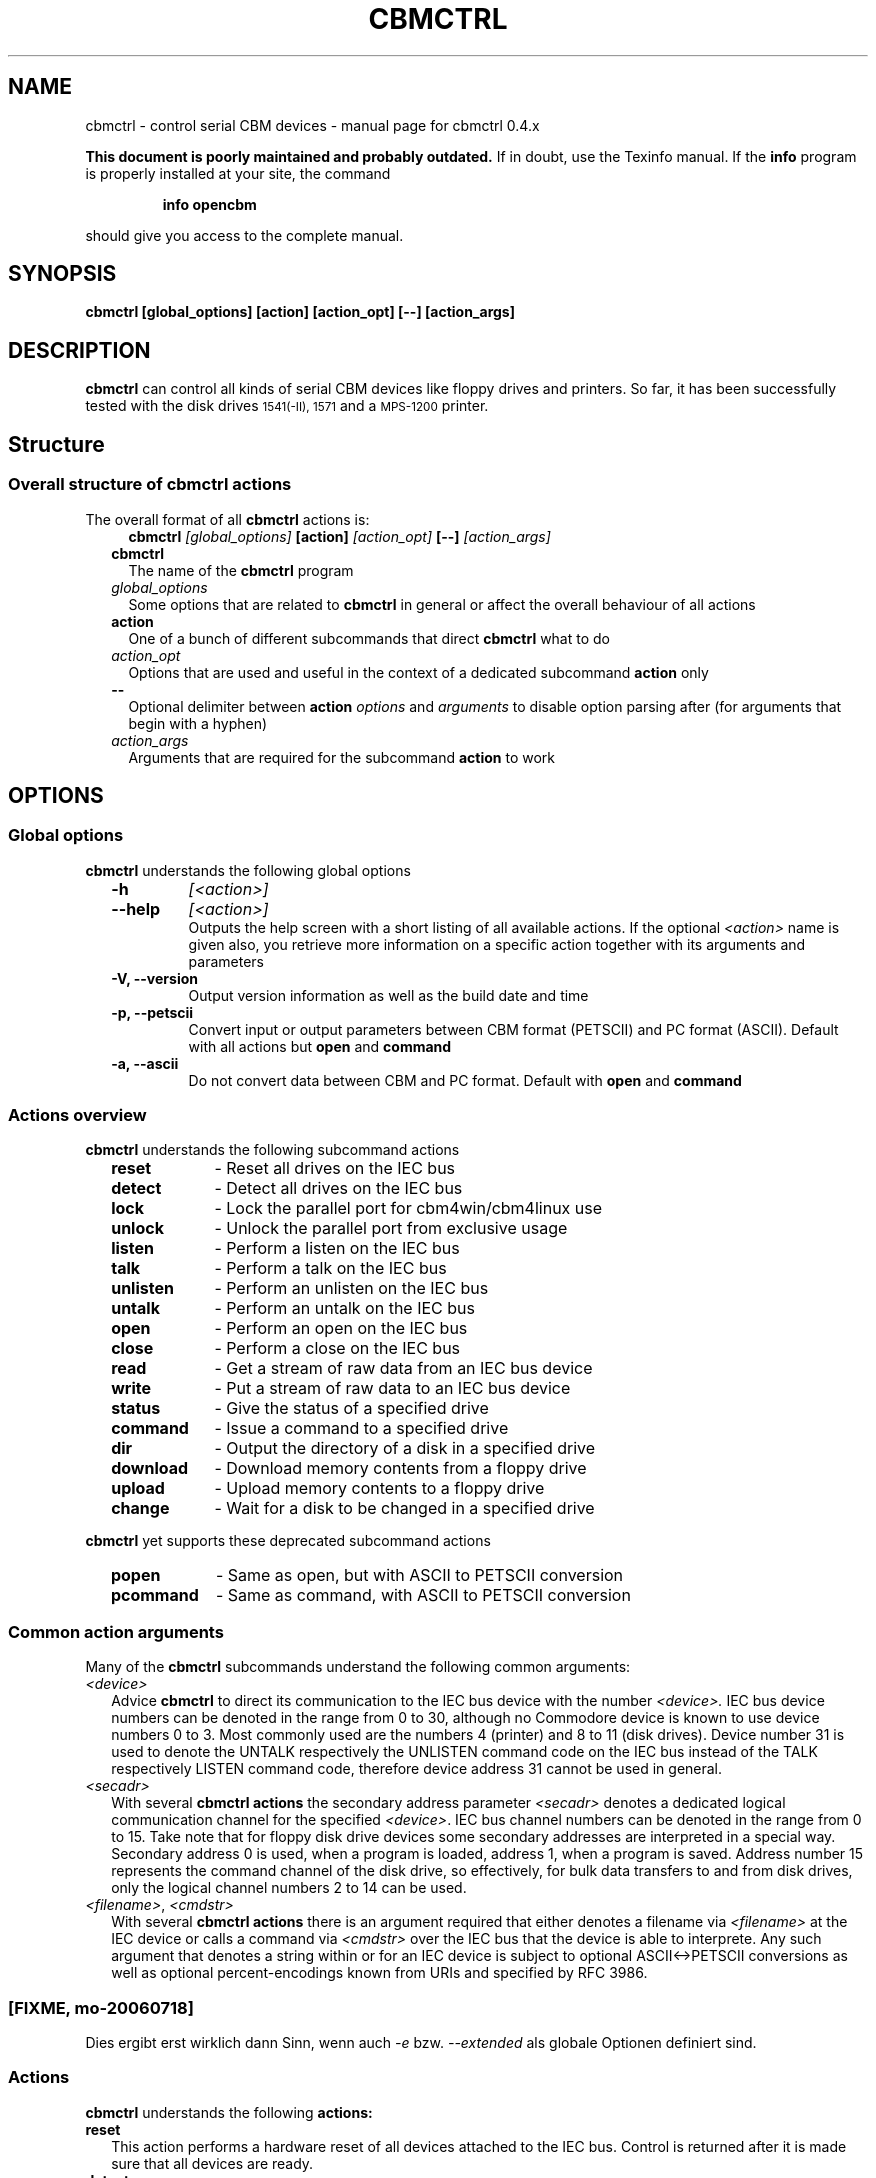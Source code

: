.\" $Id: cbmctrl.1,v 1.12 2006-07-19 18:37:28 wmsr Exp $
.\"
.\" This manual page was written by Michael Klein
.\"   <michael(dot)klein(at)puffin(dot)lb(dot)shuttle(dot)de>,
.\" additions and rework by Wolfgang Moser (http://d81.de)
.\"
.\" Process this file with
.\"    groff -t -e -mandoc -Tps cbmctrl.1 > cbmctrl.1.ps
.\" Test it with
.\"    nroff -man cbmctrl.1 | less -r
.\"
.TH CBMCTRL "1" "July 2006" "cbmctrl 0.4.x" "User Commands"
.SH NAME
cbmctrl \- control serial CBM devices \- manual page for cbmctrl 0.4.x
.P
.B This document is poorly maintained and probably outdated. 
If in doubt, use the Texinfo manual. If the
.B info
program is properly installed at your site, the command
.IP
.B info opencbm
.PP
should give you access to the complete manual.
.SH SYNOPSIS
.B cbmctrl "  [global_options] [action] [action_opt] [\-\-] [action_args]"
.SH DESCRIPTION
.B cbmctrl
can control all kinds of serial CBM devices like floppy drives and printers.
So far, it has been successfully tested with the disk drives
.SM 1541(-II),
.SM 1571
and a
.SM MPS-1200
printer.
.SH Structure
.SS Overall structure of cbmctrl actions
The overall format of all
.B cbmctrl
actions is:
.RS 2
.RS 2
.TP
.BI cbmctrl " [global_options]" " [action]" " [action_opt]" " [\-\-]" " [action_args]"
.RE
.TP 2
.BI cbmctrl
The name of the
.B cbmctrl
program
.TP 2
.I global_options
Some options that are related to
.B cbmctrl
in general or affect the overall behaviour of all actions
.TP 2
.B action
One of a bunch of different subcommands that direct
.B cbmctrl
what to do
.TP 2
.I action_opt
Options that are used and useful in the context of a dedicated
subcommand
.B action
only
.TP 2
.B \-\-
Optional delimiter between
.B action
.I options
and
.I arguments
to disable option parsing after (for arguments that begin with a
hyphen)
.TP 2
.I action_args
Arguments that are required for the subcommand
.B action
to work
.RE
.SH OPTIONS
.SS Global options
.B cbmctrl
understands the following global options
.PP
.PD 0
.RS 2
.TP 7
.B \-h
.I [<action>]
.TP 7
.B \-\-help
.I [<action>]
.RS
Outputs the help screen with a short listing of all available
actions. If the optional
.I <action>
name is given also, you retrieve more information on a specific
action together with its arguments and parameters
.RE
.PD
.TP
.B \-V, \-\-version
Output version information as well as the build date and time
.TP
.B \-p, \-\-petscii
Convert input or output parameters between CBM format (PETSCII)
and PC format (ASCII). Default with all actions but
.B open
and
.B command
.TP
.B \-a, \-\-ascii
Do not convert data between CBM and PC format.
Default with
.B open
and
.B command
.RE
.PP
.SS Actions overview
.B cbmctrl
understands the following subcommand actions
.RS 2
.TP 10
.B reset
\- Reset all drives on the IEC bus
.br
.ns
.TP 10
.B detect
\- Detect all drives on the IEC bus
.br
.ns
.TP 10
.B lock
\- Lock the parallel port for cbm4win/cbm4linux use
.br
.ns
.TP 10
.B unlock
\- Unlock the parallel port from exclusive usage
.br
.ns
.TP 10
.B listen
\- Perform a listen on the IEC bus
.br
.ns
.TP 10
.B talk
\- Perform a talk on the IEC bus
.br
.ns
.TP 10
.B unlisten
\- Perform an unlisten on the IEC bus
.br
.ns
.TP 10
.B untalk
\- Perform an untalk on the IEC bus
.br
.ns
.TP 10
.B open
\- Perform an open on the IEC bus
.br
.ns
.TP 10
.B close
\- Perform a close on the IEC bus
.br
.ns
.TP 10
.B read
\- Get a stream of raw data from an IEC bus device
.br
.ns
.TP 10
.B write
\- Put a stream of raw data to an IEC bus device
.br
.ns
.TP 10
.B status
\- Give the status of a specified drive
.br
.ns
.TP 10
.B command
\- Issue a command to a specified drive
.br
.ns
.TP 10
.B dir
\- Output the directory of a disk in a specified drive
.br
.ns
.TP 10
.B download
\- Download memory contents from a floppy drive
.br
.ns
.TP 10
.B upload
\- Upload memory contents to a floppy drive
.br
.ns
.TP 10
.B change
\- Wait for a disk to be changed in a specified drive
.RE
.PP
.B cbmctrl
yet supports these deprecated subcommand actions
.RS 2
.TP 10
.B popen
\- Same as open, but with ASCII to PETSCII conversion
.br
.ns
.TP 10
.B pcommand
\- Same as command, with ASCII to PETSCII conversion
.RE
.PP
.SS Common action arguments
Many of the
.B cbmctrl
subcommands understand the following common arguments:
.TP 2
.I <device>
Advice
.B cbmctrl
to direct its communication to the IEC bus device with the number
.I <device>.
IEC bus device numbers can be denoted in the range from 0 to 30,
although no Commodore device is known to use device numbers 0 to 3.
Most commonly used are the numbers 4 (printer) and 8 to 11 (disk
drives). Device number 31 is used to denote the UNTALK respectively
the UNLISTEN command code on the IEC bus instead of the TALK
respectively LISTEN command code, therefore device address 31
cannot be used in general.
.TP
.I <secadr>
With several
.B cbmctrl actions
the secondary address parameter
.I <secadr>
denotes a dedicated logical communication channel for the specified
.IR <device> .
IEC bus channel numbers can be denoted in the range from 0 to 15.
Take note that for floppy disk drive devices some secondary
addresses are interpreted in a special way. Secondary address 0
is used, when a program is loaded, address 1, when a program is
saved. Address number 15 represents the command channel of the
disk drive, so effectively, for bulk data transfers to and from
disk drives, only the logical channel numbers 2 to 14 can be used.
.TP
.IR "<filename>" "," " <cmdstr>" 
With several
.B cbmctrl actions
there is an argument required that either denotes a filename via
.I <filename>
at the IEC device or calls a command via
.I <cmdstr>
over the IEC bus that the device is able to interprete. Any such
argument that denotes a string within or for an IEC device is
subject to optional ASCII<\->PETSCII conversions as well as
optional percent-encodings known from URIs and specified by
RFC 3986.

.SS [FIXME, mo-20060718]
Dies ergibt erst wirklich dann Sinn, wenn auch
.I \-e
bzw.
.I \-\-extended
als globale Optionen definiert sind.

.SS Actions
.B cbmctrl
understands the following
.B actions:
.TP 2
.BI reset
This action performs a hardware reset of all devices attached to the IEC bus.
Control is returned after it is made sure that all devices are ready.
.TP
.BI detect 
This action tries to detect all devices attached to the IEC bus.
For this, this subcommand accesses all possible devices and tries to
read some bytes from its memory. If a devices is detected, its name
is printed to the console. Additionally, this routine determines if
the device is connected via a parallel cable (XP1541 companion cable,
may be true for disk drives only).
.TP
.BI lock
This command locks the parallel port for exclusive use by cbm4win/cbm4linux, so
that sequences of e.g. talk/read/untalk commands are not broken by concurrent
processes wanting to access the parallel port.
.RS
.PP
Best practice is it to enclose each such sequence that contains either talk,
untalk, listen, unlisten, open, close, read or write by a lock/unlock pair of
commands. Scripting systems or other software systems using cbmctrl instead of
the OpenCBM API should issue a 
.B cbmctrl lock
command on startup and a
.B cbmctrl unlock
upon (each) exit.
.RE
.TP
.BI unlock
Ends exclusive parallel port access by opencbm so that other
processes are allowed to access the parallel port.
.TP
.BI listen " <device> <secadr>"
Tell device
.I <device>
to listen on secondary address
.IR <secadr> .
Until the next
.B unlisten
command, everything written with the action command
.B write
(see below) will be received by this device. Take note that a
.B listen
command has to be undone later with an
.B unlisten
(see below) command.
.RS
.PP
This command corresponds to the following 6502 assembler code on a C64:
.RS
.PD 0
.P
lda #dev
.P
jsr $ffb1
.P
lda #sa
.P
ora #$60
.P
jsr $ff93
.PD
.RE
.RE
.TP
.BI talk " <device> <secadr>"
Tell device
.I <device>
to talk on secondary address
.IR <secadr> .
Until the next
.B untalk
command, data from this device can be received by reading with the
action command
.B read
(see below). Take note that a
.B talk
command has to be undone later with an
.B untalk
(see below) command.
.RS
.PP
This command corresponds to the following 6502 assembler code on a C64:
.RS
.PD 0
.P
lda #dev
.P
jsr $ffb4
.P
lda #sa
.P
ora #$60
.P
jsr $ff96
.PD
.RE
.RE
.TP
.BI unlisten
Ends communication with listening devices by undoing one or more
previous
.B listen
or
.B talk
commands. This IEC command affects all devices on the bus; it
corresponds to the C64 kernel routine $ffae.
.TP
.BI untalk
Ends communication with talking devices by undoing one or more
previous
.B listen
or
.B talk
commands. This IEC command affects all devices on the bus; it
corresponds to the C64 kernel routine $ffab.
.TP
.BI open " <device> <secadr> <filename>"
Open file
.I <filename>
on device
.IR <device> .
After opening, data can be read/written by sending a
.B talk
resp.
.B listen
command with secondary address
.IR <secadr> .
Take note that an
.B open
command has to be undone later with a
.B close
command.
.PP
.RS 2
.PD 0
Notes:
.RS 2
.TP 2
*
If
.I <secadr> 
is greater than 1, file type and access mode must also be specified
by appending 
.I ",<type>,<mode>"
to
.IR <filename> .
Valid types are
.BR D ,
.BR P ,
.BR S ,
.BR U
and 
.B R
(del, prg, seq, usr, rel), valid modes are 
.B R
for reading and
.B W
for writing.
.TP 2
*
You cannot do an open without a filename. Although a CBM machine
(i.e., a C64) allows this, it is an internal operation to that
computer only.
.TP 2
*
.BI cbmctrl " open"
does not change any character encoding by default, that is, it
does not convert between ASCII (used by the PC) and PETSCII (used
by the CBM device). If this is needed, make use of the global
.I \-\-petscii
option.
.RE
.PD
.RE
.TP 2
.BI close " <device> <secadr>"
Close the file associated with secondary address
.I <secadr>
on device
.IR <device> .
This undoes a previous
.BR open " or" " popen"
command.
.TP
.BI read " [<file>]"
Reads raw data from a device, after it has been set into
.B talk
mode. The data stream may be stored into a file named by
the optional parameter
.IR <file> .
If
.I <file>
is omitted or if it is named '\-', the data stream is put to
the standard output channel on the host computer.
.TP
.BI write " [<file>]"
Writes raw data to a device, after it has been set into
.B listen
mode. The data stream may be taken from a file named by
the optional parameter
.IR <file> .
If
.I <file>
is omitted or if it is named '\-', the data stream is get from
the standard input channel on the host computer.
.TP
.BI status " <device>"
Copies input from device
.IR <device> ,
secondary address 15 (command/status channel), to standard out. Note that
all upper case characters are changed to lower case. Carriage return (0x0d)
is also changed to the current operating systems line ending convention
(0x0a on Unix oriented systems, 0x0d 0x0a on Windows oriented systems).
.PP
.RS 2
This action is similar to (in this case, no character conversions would be
made as with using the
.B status
action with the global
.I \-\-ascii
option):
.PP
.PD 0
.RS
cbmctrl lock
.P
cbmctrl talk
.I <device>
15
.P
cbmctrl read
.P
cbmctrl untalk
.P
cbmctrl unlock
.PD
.RE
.RE
.TP 2
.BI command " [\-e|\-\-extended]" " <device>" " <cmdstr> [<cmd1> ... <cmdN>]"
Sends
.I <cmdstr>
appended by the optional octets
.I <cmd1>
to
.I <cmdN>
to device
.BR <device> ,
secondary address 15 (command/status channel). The single byte
arguments
.I <cmd1>
to
.I <cmdN>
can be either given in decimal, octal (0 prefix) or sedecimal (0x
prefix) notation.
.RS
If the option
.I \-e
or
.I \-\-extended
is given, an extended format is used: You can specify extra
characters by giving their value in hex with prepended '%', that
is: "%20" => SPACE, "%41" => 'A', "%35" => '5', and so on; this
is the so named percent-encoding as specified for URIs in RFC
3986. A '%' is given by encoding it with: "%25" => '%'.
.PP
This command is identical to:
.PP
.PD 0
.RS 7
cbmctrl lock
.P
cbmctrl listen
.I <device>
15
.P
echo \-n
.I <cmdstr>
| cbmctrl write
.P
cbmctrl unlisten
.P
cbmctrl unlock
.PD
.P
.RE
.PD 0
Notes:
.RS 2
.TP 2
*
If
.I \-\-ascii
is used (this is the default), you should give the commands in
upper-case letters, lower case will
.B not
work! If
.I \-\-petscii
is used, you should give the commands in lower case or they will
not be interpreted with most IEC devices.
.TP 2
*
If used with the global
.I \-\-petscii
option, this action is equivalent to the obsolete
.BR cbmctrl " action"
.BI "pcommand" " <device> <cmdstr>".
.TP 2
*
The octets given by
.I <cmd1> ... <cmdN>
are
.B not
converted at all, regardless if the
.I \-\-petscii
global option is given or else.
.TP 2
*
The same goes for percent-encoded characters, when the options
.IR \-\-petscii " and" " \-\-extended"
are given. The resulting octets after the percent-decoding are
.B not
converted from ASCII to PETSCII.
.TP 2
*
"echo \-n" does natively work under Linux only, under Windows you can use
the following construct as a replacement. Please ensure that there are no
spaces between the '=' character and the '|' character surrounding
.IR <cmdstr> :
.RS 5
.PD
.PP
.RI "echo. | set /p =" <cmdstr> "| cbmctrl write"
.RE
.RE
.RE
.TP 2
.BI dir " <device>"
Display the directory from the disk in the specified disk drive
IEC device
.IR <device> .
.TP
.BI download " <device> <address> <count> [<file>]"
Read
.I <count>
bytes from a disk drive's memory, starting at
.I <address>
via one or more
.BI M-R
commands. Memory contents are written to standard output as long as
.I <file>
is ommited or denoted by '\-'. Note that
.I <count>
and
.I <address>
accept decimal as well as sedecimal (hexadecadic) numbers when
prefixed with 0x or 0X (but not with the usual $ sign).
.TP
.BI upload " <device> <address> [<file>]"
Send
.I <file>
to drive memory, starting at
.I <address>
via one or more
.BI M-W
commands. If
.I <address>
is \-1, the first two bytes from
.I <file>
are considered as start address. Reads standard input if
.I <file>
is ommited or denoted by '\-'.
.I <count>
and
.I <address>
accept decimal as well as hex numbers (with 0x or 0X prefix).
.TP
.BI cbmctrl " change <device>"
This action advises a disk drive IEC device with number
.I <device>
to wait for a disk to be exchanged. It makes the following assumptions
for this:
.PP
.PD 0
.RS 4
.TP 2
*
there is already a disk in the drive,
.TP 2
*
that disk will be completely removed and replaced by another disk,
.TP 2
*
we do not want to return from this command until the disk is
completely inserted and ready to be read/written.
.PD
.RE
.PP
.RS 2
Because of this, just opening the drive and closing it again (without
actually removing the disk) will not work in most cases.
.RE
.RE
.PP
.B cbmctrl
still supports the following deprecated
.B actions:
.RS 4
.TP 2
.BI popen " <device> <secadr> <filename>"
The
.B popen
action got obsoleted by the (full) command:
.RS 2
.BI cbmctrl " \-\-petscii" " open" " <device> <secadr> <filename>"
.RE
.TP 2
.BI pcommand " <device> <cmdstr>"
The
.B pcommand
action got obsoleted by this (full) command:
.RS 2
.BI cbmctrl " \-\-petscii" " command" " <device> <cmdstr>"
.RE
.SH EXIT CODES
.B cbmctrl
sets the exit code to 0, if the operation completed successfully.
It exits with 2 if the command parser detected a failure condition
with the number of arguments, their size or the combination of
commands and options.
.PP
Take note that each command action does return its own exit codes
(mostly 0 for success and 1 as a failure indicator). The exact
exit code, especially when looking to failure conditions, is
platform and implementation (driver) specific, because operation
system specific error codes are used often.
.SH BUGS
The
.B lock/unlock
actions are currently without any functionality within the cbm4linux
driver. They can be issued without any drawback, but actually the
parallel port becomes not explicitly locked/unlocked to the driver.
That way scripts containing
.B lock/unlock
commands can be ported from Windows to Linux without changes. The
same goes for Windows, if the driver is installed in a way so that
the parallel port gets locked to the OpenCBM driver all the time.
In this case too the commands
.BR lock " and" " unlock"
can be issued with no drawbacks.
.PP
When commands are sent to the floppy with the
.B command
action, there is alwas a "\\r" appended at the end of the command
string by
.B cbmctrl.
This is done explicitly, because some IEC devices expect a "\\r"
in certain circumstances. Otherwise rather incomplete commands
could be send which may cause unexpected behaviour.
.SH EXAMPLES
.TP
Send file contents to printer #4:
.RS
.PD 0
cbmctrl lock
.P
cbmctrl listen 4 0
.P
cbmctrl write
.I filename
.P
cbmctrl unlisten
.P
cbmctrl unlock
.PD
.RE
.TP
Copy file to disk drive #8:
.RS
.PD 0
cbmctrl lock
.P
cbmctrl open 8 2
.IR CBMNAME ,P,W
.P
cbmctrl listen 8 2
.P
cbmctrl write
.I filename
.P
cbmctrl unlisten
.P
cbmctrl close 8 2
.P
cbmctrl unlock
.PD
.RE
.TP
Copy file from disk drive #8:
.RS
.PD 0
cbmctrl lock
.P
cbmctrl open 8 2
.IR CBMNAME ,P,R
.P
cbmctrl talk 8 2
.P
cbmctrl read
.I filename
.P
cbmctrl untalk
.P
cbmctrl close 8 2
.P
cbmctrl unlock
.PD
.RE

.TP
Switch device ID:
Write the bytes $29, $49 into memory locations $0077 and $0078 of
drive 8, which alters the drive's setup to recognize commands as
device 9 further on:
.PP
.RS
cbmctrl \-p command 8 m-w 119 0 2 41 73
.PP
.RS 2
or, alternatively via partial percent-encoding and without PETSCII
translation:
.RE
.PP
cbmctrl command \-e 8 M-W%77%00 2 0x29 0x49
.RE
.TP
Download the #9 disk drive DOS ROM to file:
.RS
cbmctrl download 9 0xc000 0x4000
.I 1541ROM.BIN
.RE
.TP
Transfer file to disk drive #10, buffer at address $500:
.RS
cbmctrl upload 10 0x500
.I BUFFER2.BIN
.RE
.SH AUTHOR
Michael Klein <michael(dot)klein(at)puffin(dot)lb(dot)shuttle(dot)de>,
additions and reworks by Spiro Trikaliotis, additions by Wolfgang Moser
http://d81.de.
.SH DATE
July 19 2006
